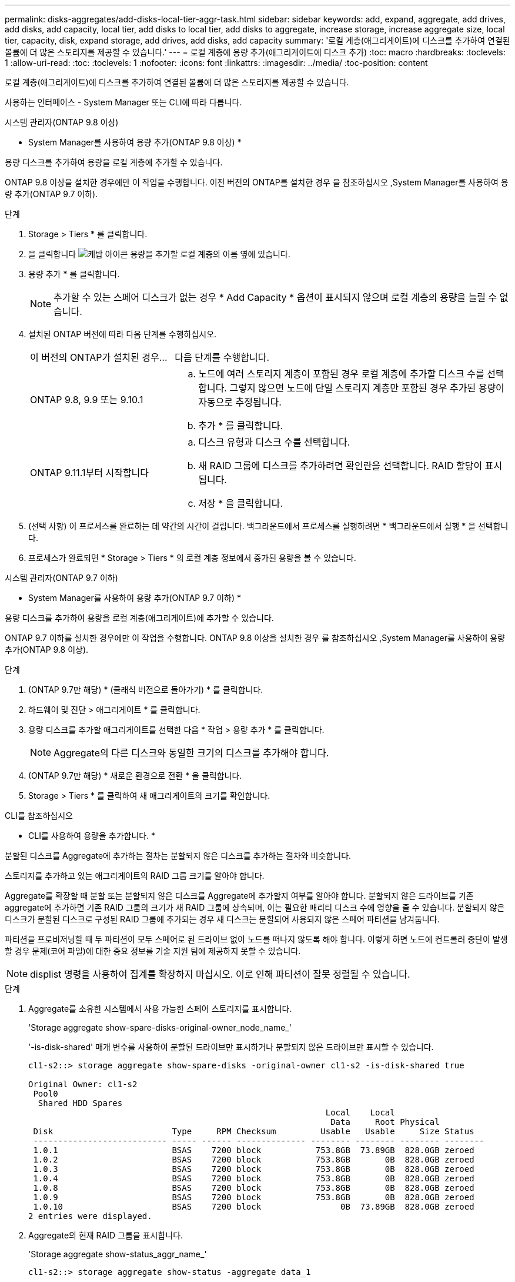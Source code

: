 ---
permalink: disks-aggregates/add-disks-local-tier-aggr-task.html 
sidebar: sidebar 
keywords: add, expand, aggregate, add drives, add disks, add capacity, local tier, add disks to local tier, add disks to aggregate, increase storage, increase aggregate size, local tier, capacity, disk, expand storage, add drives, add disks, add capacity 
summary: '로컬 계층(애그리게이트)에 디스크를 추가하여 연결된 볼륨에 더 많은 스토리지를 제공할 수 있습니다.' 
---
= 로컬 계층에 용량 추가(애그리게이트에 디스크 추가)
:toc: macro
:hardbreaks:
:toclevels: 1
:allow-uri-read: 
:toc: 
:toclevels: 1
:nofooter: 
:icons: font
:linkattrs: 
:imagesdir: ../media/
:toc-position: content


[role="lead"]
로컬 계층(애그리게이트)에 디스크를 추가하여 연결된 볼륨에 더 많은 스토리지를 제공할 수 있습니다.

사용하는 인터페이스 - System Manager 또는 CLI에 따라 다릅니다.

[role="tabbed-block"]
====
.시스템 관리자(ONTAP 9.8 이상)
--
* System Manager를 사용하여 용량 추가(ONTAP 9.8 이상) *

용량 디스크를 추가하여 용량을 로컬 계층에 추가할 수 있습니다.

ONTAP 9.8 이상을 설치한 경우에만 이 작업을 수행합니다. 이전 버전의 ONTAP를 설치한 경우 을 참조하십시오 ,System Manager를 사용하여 용량 추가(ONTAP 9.7 이하).

.단계
. Storage > Tiers * 를 클릭합니다.
. 을 클릭합니다 image:icon_kabob.gif["케밥 아이콘"] 용량을 추가할 로컬 계층의 이름 옆에 있습니다.
. 용량 추가 * 를 클릭합니다.
+

NOTE: 추가할 수 있는 스페어 디스크가 없는 경우 * Add Capacity * 옵션이 표시되지 않으며 로컬 계층의 용량을 늘릴 수 없습니다.

. 설치된 ONTAP 버전에 따라 다음 단계를 수행하십시오.
+
[cols="30,70"]
|===


| 이 버전의 ONTAP가 설치된 경우... | 다음 단계를 수행합니다. 


 a| 
ONTAP 9.8, 9.9 또는 9.10.1
 a| 
.. 노드에 여러 스토리지 계층이 포함된 경우 로컬 계층에 추가할 디스크 수를 선택합니다. 그렇지 않으면 노드에 단일 스토리지 계층만 포함된 경우 추가된 용량이 자동으로 추정됩니다.
.. 추가 * 를 클릭합니다.




 a| 
ONTAP 9.11.1부터 시작합니다
 a| 
.. 디스크 유형과 디스크 수를 선택합니다.
.. 새 RAID 그룹에 디스크를 추가하려면 확인란을 선택합니다. RAID 할당이 표시됩니다.
.. 저장 * 을 클릭합니다.


|===
. (선택 사항) 이 프로세스를 완료하는 데 약간의 시간이 걸립니다. 백그라운드에서 프로세스를 실행하려면 * 백그라운드에서 실행 * 을 선택합니다.
. 프로세스가 완료되면 * Storage > Tiers * 의 로컬 계층 정보에서 증가된 용량을 볼 수 있습니다.


--
.시스템 관리자(ONTAP 9.7 이하)
--
* System Manager를 사용하여 용량 추가(ONTAP 9.7 이하) *

용량 디스크를 추가하여 용량을 로컬 계층(애그리게이트)에 추가할 수 있습니다.

ONTAP 9.7 이하를 설치한 경우에만 이 작업을 수행합니다. ONTAP 9.8 이상을 설치한 경우 를 참조하십시오 ,System Manager를 사용하여 용량 추가(ONTAP 9.8 이상).

.단계
. (ONTAP 9.7만 해당) * (클래식 버전으로 돌아가기) * 를 클릭합니다.
. 하드웨어 및 진단 > 애그리게이트 * 를 클릭합니다.
. 용량 디스크를 추가할 애그리게이트를 선택한 다음 * 작업 > 용량 추가 * 를 클릭합니다.
+

NOTE: Aggregate의 다른 디스크와 동일한 크기의 디스크를 추가해야 합니다.

. (ONTAP 9.7만 해당) * 새로운 환경으로 전환 * 을 클릭합니다.
. Storage > Tiers * 를 클릭하여 새 애그리게이트의 크기를 확인합니다.


--
.CLI를 참조하십시오
--
* CLI를 사용하여 용량을 추가합니다. *

분할된 디스크를 Aggregate에 추가하는 절차는 분할되지 않은 디스크를 추가하는 절차와 비슷합니다.

스토리지를 추가하고 있는 애그리게이트의 RAID 그룹 크기를 알아야 합니다.

Aggregate를 확장할 때 분할 또는 분할되지 않은 디스크를 Aggregate에 추가할지 여부를 알아야 합니다. 분할되지 않은 드라이브를 기존 aggregate에 추가하면 기존 RAID 그룹의 크기가 새 RAID 그룹에 상속되며, 이는 필요한 패리티 디스크 수에 영향을 줄 수 있습니다. 분할되지 않은 디스크가 분할된 디스크로 구성된 RAID 그룹에 추가되는 경우 새 디스크는 분할되어 사용되지 않은 스페어 파티션을 남겨둡니다.

파티션을 프로비저닝할 때 두 파티션이 모두 스페어로 된 드라이브 없이 노드를 떠나지 않도록 해야 합니다. 이렇게 하면 노드에 컨트롤러 중단이 발생할 경우 문제(코어 파일)에 대한 중요 정보를 기술 지원 팀에 제공하지 못할 수 있습니다.


NOTE: displist 명령을 사용하여 집계를 확장하지 마십시오. 이로 인해 파티션이 잘못 정렬될 수 있습니다.

.단계
. Aggregate를 소유한 시스템에서 사용 가능한 스페어 스토리지를 표시합니다.
+
'Storage aggregate show-spare-disks-original-owner_node_name_'

+
'-is-disk-shared' 매개 변수를 사용하여 분할된 드라이브만 표시하거나 분할되지 않은 드라이브만 표시할 수 있습니다.

+
[listing]
----
cl1-s2::> storage aggregate show-spare-disks -original-owner cl1-s2 -is-disk-shared true

Original Owner: cl1-s2
 Pool0
  Shared HDD Spares
                                                            Local    Local
                                                             Data     Root Physical
 Disk                        Type     RPM Checksum         Usable   Usable     Size Status
 --------------------------- ----- ------ -------------- -------- -------- -------- --------
 1.0.1                       BSAS    7200 block           753.8GB  73.89GB  828.0GB zeroed
 1.0.2                       BSAS    7200 block           753.8GB       0B  828.0GB zeroed
 1.0.3                       BSAS    7200 block           753.8GB       0B  828.0GB zeroed
 1.0.4                       BSAS    7200 block           753.8GB       0B  828.0GB zeroed
 1.0.8                       BSAS    7200 block           753.8GB       0B  828.0GB zeroed
 1.0.9                       BSAS    7200 block           753.8GB       0B  828.0GB zeroed
 1.0.10                      BSAS    7200 block                0B  73.89GB  828.0GB zeroed
2 entries were displayed.
----
. Aggregate의 현재 RAID 그룹을 표시합니다.
+
'Storage aggregate show-status_aggr_name_'

+
[listing]
----
cl1-s2::> storage aggregate show-status -aggregate data_1

Owner Node: cl1-s2
 Aggregate: data_1 (online, raid_dp) (block checksums)
  Plex: /data_1/plex0 (online, normal, active, pool0)
   RAID Group /data_1/plex0/rg0 (normal, block checksums)
                                                              Usable Physical
     Position Disk                        Pool Type     RPM     Size     Size Status
     -------- --------------------------- ---- ----- ------ -------- -------- ----------
     shared   1.0.10                       0   BSAS    7200  753.8GB  828.0GB (normal)
     shared   1.0.5                        0   BSAS    7200  753.8GB  828.0GB (normal)
     shared   1.0.6                        0   BSAS    7200  753.8GB  828.0GB (normal)
     shared   1.0.11                       0   BSAS    7200  753.8GB  828.0GB (normal)
     shared   1.0.0                        0   BSAS    7200  753.8GB  828.0GB (normal)
5 entries were displayed.
----
. 스토리지에 Aggregate를 추가하는 시뮬레이션:
+
'Storage aggregate add-disks-aggregate_aggr_name_-diskcount_number_of_disks_or_partitions_-simulate true'

+
실제로 스토리지를 프로비저닝하지 않고 스토리지를 추가한 결과를 볼 수 있습니다. 시뮬레이트된 명령에서 경고가 표시되는 경우 명령을 조정하고 시뮬레이션을 반복할 수 있습니다.

+
[listing]
----
cl1-s2::> storage aggregate add-disks data_1 -diskcount 5 -simulate true

Addition of disks would succeed for aggregate "data_1" on node "cl1-s2". The
following disks would be used to add to the aggregate: 1.0.2, 1.0.3, 1.0.4, 1.0.8, 1.0.9.
----
. 스토리지를 Aggregate에 추가합니다.
+
스토리지 집계 add-disks-aggregate_aggr_name_-raidgroup new-diskcount_number_of_disks_or_partitions_'

+
Flash Pool 애그리게이트를 생성할 때, 체크섬이 Aggregate와 다른 디스크를 추가하거나, 혼합 체크섬 애그리게이트에 디스크를 추가할 경우 '-checksumstyle' 매개 변수를 사용해야 합니다.

+
Flash Pool Aggregate에 디스크를 추가하려면 '-disktype' 매개 변수를 사용하여 디스크 유형을 지정해야 합니다.

+
'-disksize' 매개변수를 사용하여 추가할 디스크의 크기를 지정할 수 있습니다. Aggregate에 추가하기 위해 지정된 크기가 거의 있는 디스크만 선택됩니다.

+
[listing]
----
cl1-s2::> storage aggregate add-disks -aggregate data_1 -raidgroup new -diskcount 5
----
. 스토리지가 성공적으로 추가되었는지 확인합니다.
+
'Storage aggregate show-status-aggregate_aggr_name_'

+
[listing]
----
cl1-s2::> storage aggregate show-status -aggregate data_1

Owner Node: cl1-s2
 Aggregate: data_1 (online, raid_dp) (block checksums)
  Plex: /data_1/plex0 (online, normal, active, pool0)
   RAID Group /data_1/plex0/rg0 (normal, block checksums)
                                                              Usable Physical
     Position Disk                        Pool Type     RPM     Size     Size Status
     -------- --------------------------- ---- ----- ------ -------- -------- ----------
     shared   1.0.10                       0   BSAS    7200  753.8GB  828.0GB (normal)
     shared   1.0.5                        0   BSAS    7200  753.8GB  828.0GB (normal)
     shared   1.0.6                        0   BSAS    7200  753.8GB  828.0GB (normal)
     shared   1.0.11                       0   BSAS    7200  753.8GB  828.0GB (normal)
     shared   1.0.0                        0   BSAS    7200  753.8GB  828.0GB (normal)
     shared   1.0.2                        0   BSAS    7200  753.8GB  828.0GB (normal)
     shared   1.0.3                        0   BSAS    7200  753.8GB  828.0GB (normal)
     shared   1.0.4                        0   BSAS    7200  753.8GB  828.0GB (normal)
     shared   1.0.8                        0   BSAS    7200  753.8GB  828.0GB (normal)
     shared   1.0.9                        0   BSAS    7200  753.8GB  828.0GB (normal)
10 entries were displayed.
----
. 노드에 루트 파티션과 데이터 파티션을 모두 스페어로 사용하는 드라이브가 하나 이상 있는지 확인합니다.
+
'Storage aggregate show-spare-disks-original-owner_node_name_'

+
[listing]
----
cl1-s2::> storage aggregate show-spare-disks -original-owner cl1-s2 -is-disk-shared true

Original Owner: cl1-s2
 Pool0
  Shared HDD Spares
                                                            Local    Local
                                                             Data     Root Physical
 Disk                        Type     RPM Checksum         Usable   Usable     Size Status
 --------------------------- ----- ------ -------------- -------- -------- -------- --------
 1.0.1                       BSAS    7200 block           753.8GB  73.89GB  828.0GB zeroed
 1.0.10                      BSAS    7200 block                0B  73.89GB  828.0GB zeroed
2 entries were displayed.
----


--
====